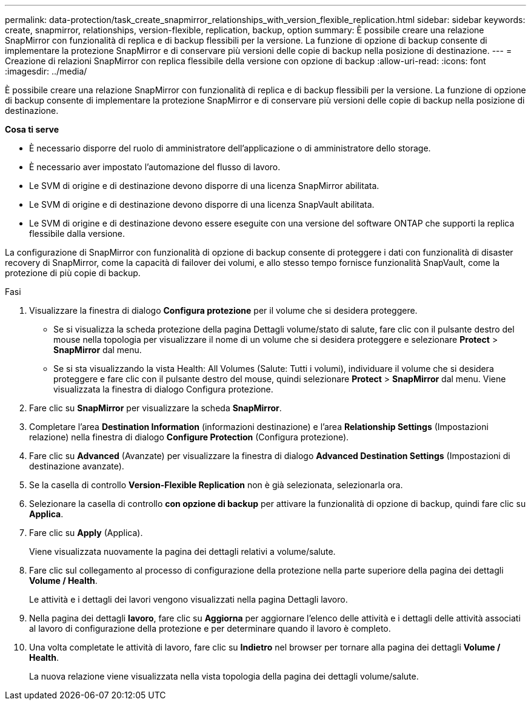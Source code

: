 ---
permalink: data-protection/task_create_snapmirror_relationships_with_version_flexible_replication.html 
sidebar: sidebar 
keywords: create, snapmirror, relationships, version-flexible, replication, backup, option 
summary: È possibile creare una relazione SnapMirror con funzionalità di replica e di backup flessibili per la versione. La funzione di opzione di backup consente di implementare la protezione SnapMirror e di conservare più versioni delle copie di backup nella posizione di destinazione. 
---
= Creazione di relazioni SnapMirror con replica flessibile della versione con opzione di backup
:allow-uri-read: 
:icons: font
:imagesdir: ../media/


[role="lead"]
È possibile creare una relazione SnapMirror con funzionalità di replica e di backup flessibili per la versione. La funzione di opzione di backup consente di implementare la protezione SnapMirror e di conservare più versioni delle copie di backup nella posizione di destinazione.

*Cosa ti serve*

* È necessario disporre del ruolo di amministratore dell'applicazione o di amministratore dello storage.
* È necessario aver impostato l'automazione del flusso di lavoro.
* Le SVM di origine e di destinazione devono disporre di una licenza SnapMirror abilitata.
* Le SVM di origine e di destinazione devono disporre di una licenza SnapVault abilitata.
* Le SVM di origine e di destinazione devono essere eseguite con una versione del software ONTAP che supporti la replica flessibile dalla versione.


La configurazione di SnapMirror con funzionalità di opzione di backup consente di proteggere i dati con funzionalità di disaster recovery di SnapMirror, come la capacità di failover dei volumi, e allo stesso tempo fornisce funzionalità SnapVault, come la protezione di più copie di backup.

.Fasi
. Visualizzare la finestra di dialogo *Configura protezione* per il volume che si desidera proteggere.
+
** Se si visualizza la scheda protezione della pagina Dettagli volume/stato di salute, fare clic con il pulsante destro del mouse nella topologia per visualizzare il nome di un volume che si desidera proteggere e selezionare *Protect* > *SnapMirror* dal menu.
** Se si sta visualizzando la vista Health: All Volumes (Salute: Tutti i volumi), individuare il volume che si desidera proteggere e fare clic con il pulsante destro del mouse, quindi selezionare *Protect* > *SnapMirror* dal menu.
Viene visualizzata la finestra di dialogo Configura protezione.


. Fare clic su *SnapMirror* per visualizzare la scheda *SnapMirror*.
. Completare l'area *Destination Information* (informazioni destinazione) e l'area *Relationship Settings* (Impostazioni relazione) nella finestra di dialogo *Configure Protection* (Configura protezione).
. Fare clic su *Advanced* (Avanzate) per visualizzare la finestra di dialogo *Advanced Destination Settings* (Impostazioni di destinazione avanzate).
. Se la casella di controllo *Version-Flexible Replication* non è già selezionata, selezionarla ora.
. Selezionare la casella di controllo *con opzione di backup* per attivare la funzionalità di opzione di backup, quindi fare clic su *Applica*.
. Fare clic su *Apply* (Applica).
+
Viene visualizzata nuovamente la pagina dei dettagli relativi a volume/salute.

. Fare clic sul collegamento al processo di configurazione della protezione nella parte superiore della pagina dei dettagli *Volume / Health*.
+
Le attività e i dettagli dei lavori vengono visualizzati nella pagina Dettagli lavoro.

. Nella pagina dei dettagli *lavoro*, fare clic su *Aggiorna* per aggiornare l'elenco delle attività e i dettagli delle attività associati al lavoro di configurazione della protezione e per determinare quando il lavoro è completo.
. Una volta completate le attività di lavoro, fare clic su *Indietro* nel browser per tornare alla pagina dei dettagli *Volume / Health*.
+
La nuova relazione viene visualizzata nella vista topologia della pagina dei dettagli volume/salute.


